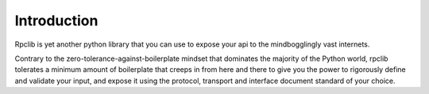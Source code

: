 
Introduction
============

Rpclib is yet another python library that you can use to expose your api to the
mindbogglingly vast internets.

Contrary to the zero-tolerance-against-boilerplate mindset that dominates the
majority of the Python world, rpclib tolerates a minimum amount of boilerplate
that creeps in from here and there to give you the power to rigorously define
and validate your input, and expose it using the protocol, transport and
interface document standard of your choice.

